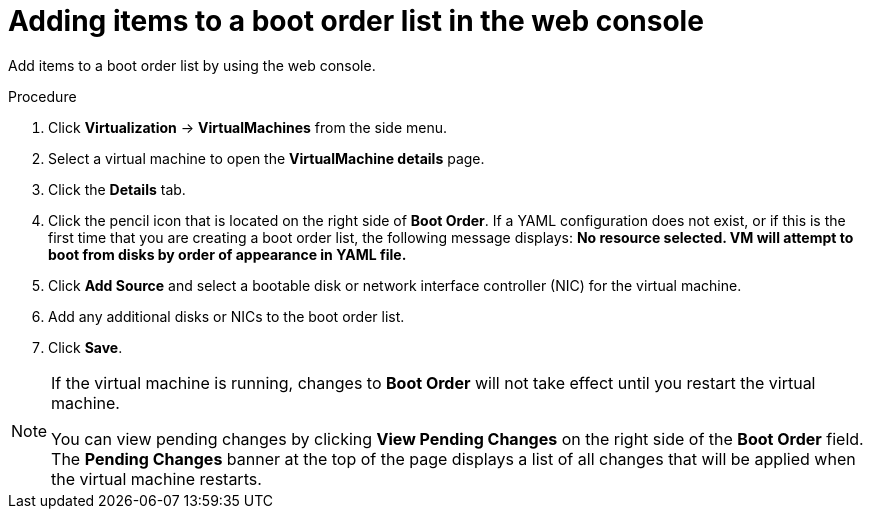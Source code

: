 // Module included in the following assembly:
//
// * virt/virt_users_guide/virt-edit-boot-order.adoc
//

:_mod-docs-content-type: PROCEDURE
[id="virt-add-boot-order-web_{context}"]
= Adding items to a boot order list in the web console

Add items to a boot order list by using the web console.

.Procedure

. Click *Virtualization* -> *VirtualMachines* from the side menu.

. Select a virtual machine to open the *VirtualMachine details* page.

. Click the *Details* tab.

. Click the pencil icon that is located on the right side of *Boot Order*. If a YAML configuration does not exist, or if this is the first time that you are creating a boot order list, the following message displays: *No resource selected. VM will attempt to boot from disks by order of appearance in YAML file.*

. Click *Add Source* and select a bootable disk or network interface controller (NIC) for the virtual machine.

. Add any additional disks or NICs to the boot order list.

. Click *Save*.

[NOTE]
====
If the virtual machine is running, changes to *Boot Order* will not take effect until you restart the virtual machine.

You can view pending changes by clicking *View Pending Changes* on the right side of the *Boot Order* field. The *Pending Changes* banner at the
top of the page displays a list of all changes that will be applied when the virtual machine restarts.
====
